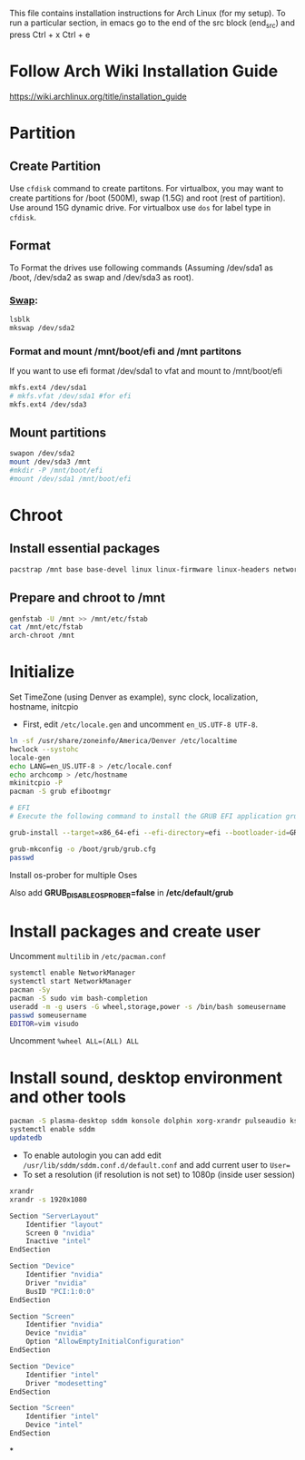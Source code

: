 #+Install Arch
This file contains installation instructions for Arch Linux (for my setup). To run a particular section, in emacs go to the end of the src block (end_src) and press Ctrl + x Ctrl + e

* Follow Arch Wiki Installation Guide
  [[https://wiki.archlinux.org/title/installation_guide][https://wiki.archlinux.org/title/installation_guide]]
* Partition
** Create Partition
   Use ~cfdisk~ command to create partitons. For virtualbox, you may want to create partitions for /boot (500M), swap (1.5G) and root (rest of partition). Use around 15G dynamic drive. For virtualbox use ~dos~ for label type in ~cfdisk~.
** Format
   To Format the drives use following commands (Assuming /dev/sda1 as /boot, /dev/sda2 as swap and /dev/sda3 as root).
*** [[https://wiki.archlinux.org/title/Swap#Swap_partition][Swap]]:
#+begin_src sh
  lsblk
  mkswap /dev/sda2
#+end_src
*** Format and mount /mnt/boot/efi and /mnt partitons
If you want to use efi format /dev/sda1 to vfat and mount to /mnt/boot/efi
#+begin_src sh
  mkfs.ext4 /dev/sda1
  # mkfs.vfat /dev/sda1 #for efi
  mkfs.ext4 /dev/sda3
#+end_src

** Mount partitions
#+begin_src sh
  swapon /dev/sda2
  mount /dev/sda3 /mnt
  #mkdir -P /mnt/boot/efi
  #mount /dev/sda1 /mnt/boot/efi
#+end_src

* Chroot
** Install essential packages
#+begin_src sh
  pacstrap /mnt base base-devel linux linux-firmware linux-headers networkmanager vim
#+end_src
** Prepare and chroot to /mnt
#+begin_src sh
  genfstab -U /mnt >> /mnt/etc/fstab
  cat /mnt/etc/fstab
  arch-chroot /mnt
#+end_src

* Initialize
  Set TimeZone (using Denver as example), sync clock, localization, hostname, initcpio
  - First, edit ~/etc/locale.gen~ and uncomment ~en_US.UTF-8 UTF-8~.
	
#+begin_src sh
  ln -sf /usr/share/zoneinfo/America/Denver /etc/localtime
  hwclock --systohc
  locale-gen
  echo LANG=en_US.UTF-8 > /etc/locale.conf
  echo archcomp > /etc/hostname
  mkinitcpio -P
  pacman -S grub efibootmgr

  # EFI
  # Execute the following command to install the GRUB EFI application grubx64.efi to /boot/efi/EFI/GRUB and install its modules to /boot/grub/x86_64-efi/

  grub-install --target=x86_64-efi --efi-directory=efi --bootloader-id=GRUB

  grub-mkconfig -o /boot/grub/grub.cfg
  passwd
#+end_src

Install os-prober for multiple Oses

Also add *GRUB_DISABLE_OS_PROBER=false* in */etc/default/grub*

* Install packages and create user
  Uncomment ~multilib~ in ~/etc/pacman.conf~
#+begin_src sh
  systemctl enable NetworkManager
  systemctl start NetworkManager
  pacman -Sy
  pacman -S sudo vim bash-completion
  useradd -m -g users -G wheel,storage,power -s /bin/bash someusername
  passwd someusername
  EDITOR=vim visudo
#+end_src

Uncomment ~%wheel ALL=(ALL) ALL~

* Install sound, desktop environment and other tools

#+begin_src sh
  pacman -S plasma-desktop sddm konsole dolphin xorg-xrandr pulseaudio kscreen kmix pavucontrol discover packagekit-qt5 flatpak fwupd gufw mpv libdvdcss git ttf-dejavu mlocate khotkeys mpv ncdu nomacs acpi ark bluedevil emacs gnu-free-fonts firefox gufw gzip hdparam jdk-openjdk kaccounts-providers kdeplasma-addons keepassxc khotkeys kinfocenter kmix lib32-amdvlk lib32-libva lib32-mesa libmad libva-mesa-driver lrzip mesa-vdpau man-pages mlocate noto-fonts-extra noto-fonts-emoji okular p7zip pacman-contrib plasma-nm plasma-pa powerdevil quodlibet samba spectacle steam ttf-fira-code ttf-fira-mono ttf-fira-sans ttf-droid ttf-dejavu ttf-bitstream-vera ttf-ubuntu-font-family unarchiver unrar vkd3d xf86-video-amdgpu libc++
  systemctl enable sddm
  updatedb
#+end_src

- To enable autologin you can add edit ~/usr/lib/sddm/sddm.conf.d/default.conf~ and add current user to ~User=~
- To set a resolution (if resolution is not set) to 1080p (inside user session)
#+begin_src sh
xrandr
xrandr -s 1920x1080
#+end_src

# /etc/X11/xorg.conf
#+begin_src sh
Section "ServerLayout"
    Identifier "layout"
    Screen 0 "nvidia"
    Inactive "intel"
EndSection

Section "Device"
    Identifier "nvidia"
    Driver "nvidia"
    BusID "PCI:1:0:0"
EndSection

Section "Screen"
    Identifier "nvidia"
    Device "nvidia"
    Option "AllowEmptyInitialConfiguration"
EndSection

Section "Device"
    Identifier "intel"
    Driver "modesetting"
EndSection

Section "Screen"
    Identifier "intel"
    Device "intel"
EndSection
#+end_src

*
